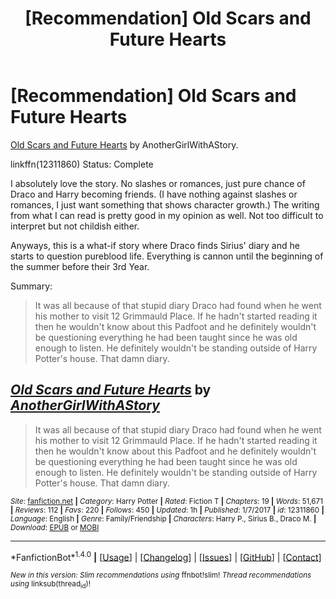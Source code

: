 #+TITLE: [Recommendation] Old Scars and Future Hearts

* [Recommendation] Old Scars and Future Hearts
:PROPERTIES:
:Author: FairyRave
:Score: 3
:DateUnix: 1515356969.0
:DateShort: 2018-Jan-07
:FlairText: Recommendation
:END:
[[https://www.fanfiction.net/s/12311860/1/Old-Scars-and-Future-Hearts][Old Scars and Future Hearts]] by AnotherGirlWithAStory.

linkffn(12311860) Status: Complete

I absolutely love the story. No slashes or romances, just pure chance of Draco and Harry becoming friends. (I have nothing against slashes or romances, I just want something that shows character growth.) The writing from what I can read is pretty good in my opinion as well. Not too difficult to interpret but not childish either.

Anyways, this is a what-if story where Draco finds Sirius' diary and he starts to question pureblood life. Everything is cannon until the beginning of the summer before their 3rd Year.

Summary:

#+begin_quote
  It was all because of that stupid diary Draco had found when he went his mother to visit 12 Grimmauld Place. If he hadn't started reading it then he wouldn't know about this Padfoot and he definitely wouldn't be questioning everything he had been taught since he was old enough to listen. He definitely wouldn't be standing outside of Harry Potter's house. That damn diary.
#+end_quote


** [[http://www.fanfiction.net/s/12311860/1/][*/Old Scars and Future Hearts/*]] by [[https://www.fanfiction.net/u/7536168/AnotherGirlWithAStory][/AnotherGirlWithAStory/]]

#+begin_quote
  It was all because of that stupid diary Draco had found when he went his mother to visit 12 Grimmauld Place. If he hadn't started reading it then he wouldn't know about this Padfoot and he definitely wouldn't be questioning everything he had been taught since he was old enough to listen. He definitely wouldn't be standing outside of Harry Potter's house. That damn diary.
#+end_quote

^{/Site/: [[http://www.fanfiction.net/][fanfiction.net]] *|* /Category/: Harry Potter *|* /Rated/: Fiction T *|* /Chapters/: 19 *|* /Words/: 51,671 *|* /Reviews/: 112 *|* /Favs/: 220 *|* /Follows/: 450 *|* /Updated/: 1h *|* /Published/: 1/7/2017 *|* /id/: 12311860 *|* /Language/: English *|* /Genre/: Family/Friendship *|* /Characters/: Harry P., Sirius B., Draco M. *|* /Download/: [[http://www.ff2ebook.com/old/ffn-bot/index.php?id=12311860&source=ff&filetype=epub][EPUB]] or [[http://www.ff2ebook.com/old/ffn-bot/index.php?id=12311860&source=ff&filetype=mobi][MOBI]]}

--------------

*FanfictionBot*^{1.4.0} *|* [[[https://github.com/tusing/reddit-ffn-bot/wiki/Usage][Usage]]] | [[[https://github.com/tusing/reddit-ffn-bot/wiki/Changelog][Changelog]]] | [[[https://github.com/tusing/reddit-ffn-bot/issues/][Issues]]] | [[[https://github.com/tusing/reddit-ffn-bot/][GitHub]]] | [[[https://www.reddit.com/message/compose?to=tusing][Contact]]]

^{/New in this version: Slim recommendations using/ ffnbot!slim! /Thread recommendations using/ linksub(thread_id)!}
:PROPERTIES:
:Author: FanfictionBot
:Score: 1
:DateUnix: 1515356978.0
:DateShort: 2018-Jan-07
:END:
